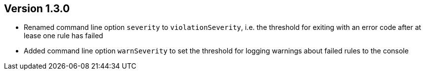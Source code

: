 //
//
//
ifndef::jqa-in-manual[== Version 1.3.0]
ifdef::jqa-in-manual[== Commandline Tool 1.3.0]

- Renamed command line option `severity` to `violationSeverity`, i.e. the threshold for exiting with an error code
  after at lease one rule has failed
- Added command line option `warnSeverity` to set the threshold for logging warnings about failed rules to the console

